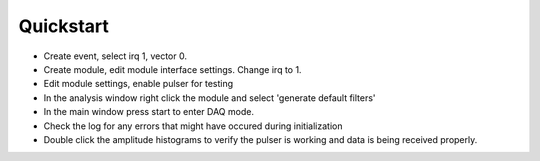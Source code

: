 ==================================================
Quickstart
==================================================
.. FIXME: Incomplete and not great
* Create event, select irq 1, vector 0.
* Create module, edit module interface settings. Change irq to 1.
* Edit module settings, enable pulser for testing
* In the analysis window right click the module and select 'generate default filters'
* In the main window press start to enter DAQ mode.
* Check the log for any errors that might have occured during initialization
* Double click the amplitude histograms to verify the pulser is working and
  data is being received properly.
